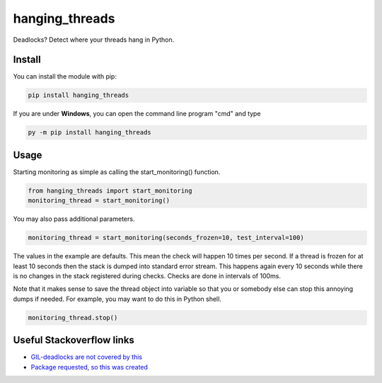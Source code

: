 hanging_threads
===============

Deadlocks? Detect where your threads hang in Python.

.. image:: https://travis-ci.org/niccokunzmann/hanging_threads.svg
   :target: https://travis-ci.org/niccokunzmann/hanging_threads
   :alt: Build Status

.. image:: https://badge.fury.io/py/hanging_threads.svg
   :target: https://pypi.python.org/pypi/hanging_threads
   :alt: Python Package Index

Install
-------

You can install the module with pip:

.. code:: bash

    pip install hanging_threads


If you are under **Windows**, you can open the command line program "cmd" and type

.. code:: bash

    py -m pip install hanging_threads


Usage
-----

Starting monitoring as simple as calling the start_monitoring() function.

.. code:: python

    from hanging_threads import start_monitoring
    monitoring_thread = start_monitoring()

You may also pass additional parameters.

.. code:: python

    monitoring_thread = start_monitoring(seconds_frozen=10, test_interval=100)

The values in the example are defaults. This mean the check will happen 10
times per second. If a thread is frozen for at least 10 seconds then the stack
is dumped into standard error stream. This happens again every 10 seconds
while there is no changes in the stack registered during checks. Checks are done in
intervals of 100ms.

Note that it makes sense to save the thread object into variable so that you or
somebody else can stop this annoying dumps if needed.
For example, you may want to do this in Python shell.

.. code:: python

    monitoring_thread.stop()



Useful Stackoverflow links
--------------------------

- `GIL-deadlocks are not covered by this <http://stackoverflow.com/questions/10014481/python-threads-hang#comment33263430_17744731>`__
- `Package requested, so this was created <http://stackoverflow.com/questions/3443607/how-can-i-tell-where-my-python-script-is-hanging/17744556#comment69129716_17744556>`__


